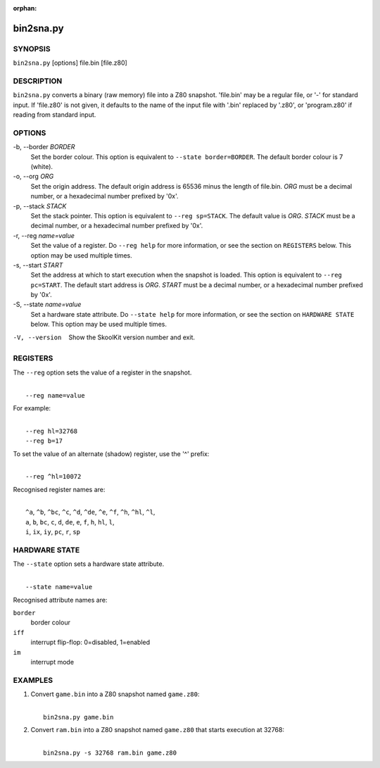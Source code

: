 :orphan:

==========
bin2sna.py
==========

SYNOPSIS
========
``bin2sna.py`` [options] file.bin [file.z80]

DESCRIPTION
===========
``bin2sna.py`` converts a binary (raw memory) file into a Z80 snapshot.
'file.bin' may be a regular file, or '-' for standard input. If 'file.z80' is
not given, it defaults to the name of the input file with '.bin' replaced by
'.z80', or 'program.z80' if reading from standard input.

OPTIONS
=======
-b, --border `BORDER`
  Set the border colour. This option is equivalent to
  ``--state border=BORDER``. The default border colour is 7 (white).

-o, --org `ORG`
  Set the origin address. The default origin address is 65536 minus the length
  of file.bin. `ORG` must be a decimal number, or a hexadecimal number prefixed
  by '0x'.

-p, --stack `STACK`
  Set the stack pointer. This option is equivalent to ``--reg sp=STACK``. The
  default value is `ORG`. `STACK` must be a decimal number, or a hexadecimal
  number prefixed by '0x'.

-r, --reg `name=value`
  Set the value of a register. Do ``--reg help`` for more information, or see
  the section on ``REGISTERS`` below. This option may be used multiple times.

-s, --start `START`
  Set the address at which to start execution when the snapshot is loaded. This
  option is equivalent to ``--reg pc=START``. The default start address is
  `ORG`. `START` must be a decimal number, or a hexadecimal number prefixed by
  '0x'.

-S, --state `name=value`
  Set a hardware state attribute. Do ``--state help`` for more information, or
  see the section on ``HARDWARE STATE`` below. This option may be used multiple
  times.

-V, --version
  Show the SkoolKit version number and exit.

REGISTERS
=========
The ``--reg`` option sets the value of a register in the snapshot.

|
|  ``--reg name=value``

For example:

|
|  ``--reg hl=32768``
|  ``--reg b=17``

To set the value of an alternate (shadow) register, use the '^' prefix:

|
|  ``--reg ^hl=10072``

Recognised register names are:

|
|  ``^a``, ``^b``, ``^bc``, ``^c``, ``^d``, ``^de``, ``^e``, ``^f``, ``^h``, ``^hl``, ``^l``,
|  ``a``, ``b``, ``bc``, ``c``, ``d``, ``de``, ``e``, ``f``, ``h``, ``hl``, ``l``,
|  ``i``, ``ix``, ``iy``, ``pc``, ``r``, ``sp``

HARDWARE STATE
==============
The ``--state`` option sets a hardware state attribute.

|
|  ``--state name=value``

Recognised attribute names are:

``border``
  border colour

``iff``
  interrupt flip-flop: 0=disabled, 1=enabled

``im``
  interrupt mode

EXAMPLES
========
1. Convert ``game.bin`` into a Z80 snapshot named ``game.z80``:

   |
   |   ``bin2sna.py game.bin``

2. Convert ``ram.bin`` into a Z80 snapshot named ``game.z80`` that starts
   execution at 32768:

   |
   |   ``bin2sna.py -s 32768 ram.bin game.z80``
